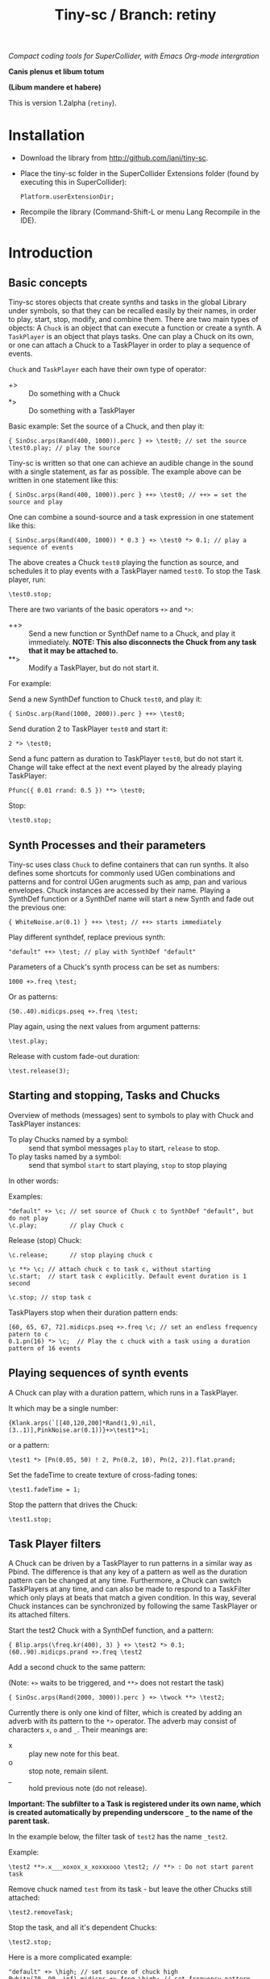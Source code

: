 #+TITLE: Tiny-sc / Branch: retiny

/Compact coding tools for SuperCollider, with Emacs Org-mode intergration/

*Canis plenus et libum totum*

*(Libum mandere et habere)*

This is version 1.2alpha (=retiny=).

* Installation

- Download the library from http://github.com/iani/tiny-sc.
- Place the tiny-sc folder in the SuperCollider Extensions folder (found by executing this in SuperCollider):
  : Platform.userExtensionDir;
- Recompile the library (Command-Shift-L or menu Lang Recompile in the IDE).

* Introduction
:PROPERTIES:
:ID:       C9CDEADF-7149-4422-B02C-8D7A1F0C940C
:eval-id:  121
:END:

** Basic concepts
:PROPERTIES:
:ID:       5236B8F2-072A-4F5E-8C86-A001532D82B2
:eval-id:  842
:END:

Tiny-sc stores objects that create synths and tasks in the global Library under symbols, so that they can be recalled easily by their names, in order to play, start, stop, modify, and combine them.  There are two main types of objects: A =Chuck= is an object that can execute a function or create a synth.  A =TaskPlayer= is an object that plays tasks.  One can play a Chuck on its own, or one can attach a Chuck to a TaskPlayer in order to play a sequence of events.

=Chuck= and =TaskPlayer= each have their own type of operator:

- +> :: Do something with a Chuck
- *> :: Do something with a TaskPlayer

Basic example: Set the source of a Chuck, and then play it:
#+BEGIN_SRC sclang
{ SinOsc.arps(Rand(400, 1000)).perc } +> \test0; // set the source
\test0.play; // play the source
#+END_SRC

Tiny-sc is written so that one can achieve an audible change in the sound with a single statement, as far as possible.  The example above can be written in one statement like this:

#+BEGIN_SRC sclang
{ SinOsc.arps(Rand(400, 1000)).perc } ++> \test0; // ++> = set the source and play
#+END_SRC

One can combine a sound-source and a task expression in one statement like this:

#+BEGIN_SRC sclang
{ SinOsc.arps(Rand(400, 1000)) * 0.3 } +> \test0 *> 0.1; // play a sequence of events
#+END_SRC

The above creates a Chuck =test0= playing the function as source, and schedules it to play events with a TaskPlayer named =test0=.  To stop the Task player, run:

#+BEGIN_SRC sclang
\test0.stop;
#+END_SRC

There are two variants of the basic operators =+>= and =*>=:

- ++> :: Send a new function or SynthDef name to a Chuck, and play it immediately. *NOTE: This also disconnects the Chuck from any task that it may be attached to.*
- **> :: Modify a TaskPlayer, but do not start it.

For example:

Send a new SynthDef function to Chuck =test0=, and play it:

#+BEGIN_SRC sclang
{ SinOsc.arp(Rand(1000, 2000)).perc } ++> \test0;
#+END_SRC

Send duration 2 to TaskPlayer =test0= and start it:

#+BEGIN_SRC sclang
2 *> \test0;
#+END_SRC

Send a func pattern as duration to TaskPlayer =test0=, but do not start it. Change will take effect at the next event played by the already playing TaskPlayer:

#+BEGIN_SRC sclang
Pfunc({ 0.01 rrand: 0.5 }) **> \test0;
#+END_SRC

Stop:
#+BEGIN_SRC sclang
\test0.stop;
#+END_SRC

** Synth Processes and their parameters
:PROPERTIES:
:ID:       5A4BBD0F-7722-42C9-8E7D-50E3AACCAF34
:eval-id:  285
:END:
Tiny-sc uses class =Chuck= to define containers that can run synths. It also defines some shortcuts for commonly used UGen combinations and patterns and for control UGen arugments such as amp, pan and various envelopes.  Chuck instances are accessed by their name.  Playing a SynthDef function or a SynthDef name will start a new Synth and fade out the previous one:

#+BEGIN_SRC sclang
{ WhiteNoise.ar(0.1) } ++> \test; // ++> starts immediately
#+END_SRC

Play different synthdef, replace previous synth:

#+BEGIN_SRC sclang
"default" ++> \test; // play with SynthDef "default"
#+END_SRC

Parameters of a Chuck's synth process can be set as numbers:

#+BEGIN_SRC sclang
1000 +>.freq \test;
#+END_SRC

Or as patterns:

#+BEGIN_SRC sclang
(50..40).midicps.pseq +>.freq \test;
#+END_SRC

Play again, using the next values from argument patterns:

#+BEGIN_SRC sclang
\test.play;
#+END_SRC

Release with custom fade-out duration:

#+BEGIN_SRC sclang
\test.release(3);
#+END_SRC

** Starting and stopping, Tasks and Chucks
:PROPERTIES:
:ID:       54ABF720-6AB1-45C1-B48B-89FB79CC384F
:eval-id:  27
:END:

Overview of methods (messages) sent to symbols to play with Chuck and TaskPlayer instances:

- To play Chucks named by a symbol: :: send that symbol messages =play= to start, =release= to stop.
- To play tasks named by a symbol: :: send that symbol =start= to start playing, =stop= to stop playing

In other words:

Examples:

#+BEGIN_SRC sclang
"default" +> \c; // set source of Chuck c to SynthDef "default", but do not play
\c.play;         // play Chuck c
#+END_SRC

Release (stop) Chuck:

#+BEGIN_SRC sclang
\c.release;      // stop playing chuck c
#+END_SRC

#+BEGIN_SRC sclang
\c **> \c; // attach chuck c to task c, without starting
\c.start;  // start task c explicitly. Default event duration is 1 second
#+END_SRC

#+BEGIN_SRC sclang
\c.stop; // stop task c
#+END_SRC

TaskPlayers stop when their duration pattern ends:

#+BEGIN_SRC sclang
[60, 65, 67, 72].midicps.pseq +>.freq \c; // set an endless frequency patern to c
0.1.pn(16) *> \c;  // Play the c chuck with a task using a duration pattern of 16 events
#+END_SRC

** Playing sequences of synth events
:PROPERTIES:
:ID:       C169857C-C151-4D9B-8BC3-A588AD4FFE59
:eval-id:  206
:END:
A Chuck can play with a duration pattern, which runs in a TaskPlayer.

It which may be a single number:

#+BEGIN_SRC sclang
{Klank.arps(`[[40,120,200]*Rand(1,9),nil,(3..1)],PinkNoise.ar(0.1))}+>\test1*>1;
#+END_SRC

or a pattern:

#+BEGIN_SRC sclang
\test1 *> [Pn(0.05, 50) ! 2, Pn(0.2, 10), Pn(2, 2)].flat.prand;
#+END_SRC

Set the fadeTime to create texture of cross-fading tones:

#+BEGIN_SRC sclang
\test1.fadeTime = 1;
#+END_SRC

Stop the pattern that drives the Chuck:

#+BEGIN_SRC sclang
\test1.stop;
#+END_SRC

** Task Player filters
:PROPERTIES:
:ID:       33EC0959-E840-4DA0-9891-0692387E5332
:eval-id:  626
:END:

A Chuck can be driven by a TaskPlayer to run patterns in a similar way as Pbind.  The difference is that any key of a pattern as well as the duration pattern can be changed at any time.  Furthermore, a Chuck can switch TaskPlayers at any time, and can also be made to respond to a TaskFilter which only plays at beats that match a given condition.  In this way, several Chuck instances can be synchronized by following the same TaskPlayer or its attached filters.

Start the test2 Chuck with a SynthDef function, and a pattern:
#+BEGIN_SRC sclang
{ Blip.arps(\freq.kr(400), 3) } +> \test2 *> 0.1;
(60..90).midicps.prand +>.freq \test2
#+END_SRC

Add a second chuck to the same pattern:

(Note: =+>= waits to be triggered, and =**>= does not restart the task)

#+BEGIN_SRC sclang
{ SinOsc.arps(Rand(2000, 3000)).perc } +> \twock **> \test2;
#+END_SRC

Currently there is only one kind of filter, which is created by adding an adverb with its pattern to the =*>= operator.  The adverb may consist of characters =x=, =o= and =_=.  Their meanings are:

- x :: play new note for this beat.
- o :: stop note, remain silent.
- _ :: hold previous note (do not release).

*Important: The subfilter to a Task is registered under its own name, which is created automatically by prepending underscore =_= to the name of the parent task.*

In the example below, the filter task of =test2= has the name =_test2=.

Example:

#+BEGIN_SRC sclang
\test2 **>.x___xoxox_x_xoxxxooo \test2; // **> : Do not start parent task
#+END_SRC

Remove chuck named =test= from its task - but leave the other Chucks still attached:

#+BEGIN_SRC sclang
\test2.removeTask;
#+END_SRC

Stop the task, and all it's dependent Chucks:

#+BEGIN_SRC sclang
\test2.stop;
#+END_SRC

Here is a more complicated example:

#+BEGIN_SRC sclang
"default" +> \high; // set source of chuck high
Pwhite(70, 90, inf).midicps +>.freq \high; // set frequency pattern for high
{ Blip.arps(Rand(50, 200), Rand(1, 10)).perc * 1.2 } +> \low; // set source of chuck low
\high **> \low; // Make high follow task pattern of low
\low *> 0.1;   // Set and start task pattern of low to play beats at 0.1 seconds
#+END_SRC

Let =high= play a sub-pattern of the TaskPlayer =low=.

#+BEGIN_SRC sclang
\high **>.x___x_xoxoxxxooo \low; // creates filter \_low and attaches chuck \high to it
#+END_SRC

Change the duration pattern of master Task =low=:

#+BEGIN_SRC sclang
\low **> Prand([Pn(0.08, 4), 0.3], inf);
#+END_SRC

Make both =high= and =low= play on the same filter of =low= Task;
#+BEGIN_SRC sclang
\high **>.xooox___xxox_xxxx \low; // create filter \_low and attaches chuck \low to it
\low **> \_low; // also make chuck low follow filter \_low
#+END_SRC

Change base beat pattern and reset =low= to that root pattern:
#+BEGIN_SRC sclang
\low **> 0.2;
#+END_SRC

Change base beat pattern again:
#+BEGIN_SRC sclang
\low **> Prand([Pn(0.12, 4), 0.3, 0.6, Pn(0.06, 2)], inf);
#+END_SRC

Synch chuck =low= with chuck =high= again:
#+BEGIN_SRC sclang
\low **> \_low; // also make chuck low follow filter \_low
#+END_SRC

Stop the master pattern:

#+BEGIN_SRC sclang
\low.stop;
#+END_SRC

** Adding Task filters to Task filters

=\name *>.pattern \othername= Adds a pattern filter to =othername=, *or substitutees the new pattern to an existing pattern filter =othername=*.  In order to add a new pattern filter under an existing pattern filter, use the operator =*>>= or =**>>=.

Examples:

*** Example 1
:PROPERTIES:
:ID:       A5F476EA-3CC8-4DAE-877D-8920CC1B5F07
:eval-id:  128
:END:
#+BEGIN_SRC sclang
{ SinOsc.arps(2000).perc } +> \level1a *> 0.1;
#+END_SRC

#+BEGIN_SRC sclang
{ SinOsc.arps(1800).perc } +> \level2a **>.xo \level1a;
#+END_SRC

#+BEGIN_SRC sclang
{ SinOsc.arps(1500).perc } +> \level3a **>>.xo \_level1a;
#+END_SRC

Add =level1a= as pattern filter of the master task =leval1a=:

#+BEGIN_SRC sclang
\level1a *>.xooxxoxxx \level1a;
#+END_SRC

#+BEGIN_SRC sclang
\level1a.stop;
#+END_SRC

*** Example 2
:PROPERTIES:
:ID:       A8822947-5653-4EB7-8628-6C835652BF5E
:eval-id:  59
:END:
#+BEGIN_SRC sclang
[1800, 2000, 2400].pseq +>.freq \level1b;
{ SinOsc.arps(\freq.kr(400)).sine } +> \level1b *> [0.1, 0.2].pseq;
{ SinOsc.arps(1500).sine } +> \level2b **>.xoo \level1b;
{ SinOsc.arps(1200).sine } +> \level3b **>>.xoo \_level1b;
{ SinOsc.arps(900).sine } +> \level4b **>>.xoo \__level1b;
{ SinOsc.arps(600).sine } +> \level5b **>>.xoo \___level1b;
#+END_SRC

As explained above, the task-filters are stored under names generated automatically by prepending =_= to the name of the parent task.

#+BEGIN_SRC sclang
\level1b.stop;
#+END_SRC

** Linking audio inputs and outputs between synths
:PROPERTIES:
:ID:       EA903FD5-9FE9-4B0A-BEE0-B38C8807810E
:eval-id:  1093
:END:

*** MiniSteno
:PROPERTIES:
:ID:       82520500-1254-4796-A642-7F2141509061
:eval-id:  22
:END:

Note: MiniSteno is inspired by syntax of /Steno/ by Julian Rohrhuber. (See https://github.com/telephon/Steno)

With MiniSteno one can specify the interconnections of several chuck instances to create a tree consisting of parallel and serial branches. The tree is written as a string.  The names of the chucks are separated by ".".  Parentheses () indicate serial interconnections.  Brackets [] indicate parallel intereconnections.  Thus:

#+BEGIN_SRC sclang
"(source.effect)".miniSteno;
#+END_SRC

... creates a serial interconnection between =source= and =effect=.  =effect= reads its input from the output of =source=.

#+BEGIN_SRC sclang
"[c1.c2]".miniSteno;
#+END_SRC

... creates a group of parallel chucks. =c1= and =c2= read from the same input and write to the same output bus.

To install a MiniSteno tree as the root tree that is currently played, send it the message =arlink=.   Examples:

Add 2 chucks =a= and =b= linked together in series:

#+BEGIN_SRC sclang
"(a.b)".arlink;
{ WhiteNoise.arp } ++> \a;
{ Ringz.arp(Inp.ar, LFNoise2.kr(1).range(30, 1000), 1) * 0.2 } ++> \b;
#+END_SRC

Remove the effect from the audible tree:

#+BEGIN_SRC sclang
"a".arlink
#+End_src

Bring back the effect and add a second effect to it, serially:

#+BEGIN_SRC sclang
"(a.b.c)".arlink;
{ Inp.ar.abs * Decay2.kr(Dust.kr(3), 0.1, 0.7) } ++> \c;
#+END_SRC

Linking effects in parallel:

First listen to a single effect in series
#+BEGIN_SRC sclang
"(a.b)".arlink;
{ Blip.arp(LFNoise2.kr(1).range(40, 400), 5) * 2 } ++> \a;
{ Ringz.ar(Inp.ar, LFNoise1.kr(25).range(30, 1000)) * 0.002 } ++> \b;
#+END_SRC

Add a second effect in series
#+BEGIN_SRC sclang
"(a.b.c)".arlink;
{ Inp.ar.abs * LFNoise0.kr(10) } ++> \c;
#+END_SRC

Now in parallel
#+BEGIN_SRC sclang
"(a[b.c])".arlink;
{ Inp.ar.abs.sqrt * LFPulse.kr(LFDNoise1.kr(0.3).range(0.6, 20), 0, 0.8, 0.03) } ++> \c;
#+END_SRC

Vary the effects:
#+BEGIN_SRC sclang
{ Limiter.ar(Ringz.ar(Inp.ar, LFNoise1.kr(10).range(300, 4000)), 0.02) } ++> \b;
{ Inp.ar.sqrt.abs * SinOsc.ar(LFNoise0.kr(10).range(1000, 2000)) * 0.05 } ++> \c;
#+END_SRC

Add slow variations in amplitude to distinguish:
#+BEGIN_SRC sclang
{ Limiter.ar(Ringz.ar(Inp.ar, LFNoise1.kr(10).range(300, 4000)), 0.02) * LFNoise1.kr(0.3) } ++> \b;
{ Inp.ar.sqrt.abs * SinOsc.ar(LFNoise0.kr(10).range(90, 200)) * 0.05 * LFNoise1.kr(0.3) } ++> \c;
#+END_SRC

Release with different durations:

#+BEGIN_SRC sclang
\a.release(10);
\b.release(5);
\c.release(2);
#+END_SRC

** Multiple voice example
:PROPERTIES:
:ID:       CDEFFE5C-E976-4D0C-9983-A5E27467AB0F
:eval-id:  362
:END:

Just a demo with 8 Chuck instances playing on 8 different TaskPlayers.

#+BEGIN_SRC sclang
  (
  { | n |
      var name;
      name = format("multi%", n).asSymbol;
      n = n % 4;
      {
          Blip.arps(
              1 + n / 2 * Line.kr(Rand(20, 80).midicps, Rand(20, 80).midicps, Rand(0.1, 1)),
              Line.kr(Rand(5, 25), Rand(5, 25), 0.5)
          ).perform([\perc, \sine]@@n)
      } +> name;

      ([0.25.pn(14), 5 ! 3, 1, 2, 0.1 ! 10, 3] / (0.5 + (n / 4))).flat.prand *> name;
  } ! 8;
  )
#+END_SRC

Use task filters to change density of the texture:

#+BEGIN_SRC sclang
\multi0 **>.xoooo \multi0; // use **> to prevent re-starting the master Task
\multi1 **>.xoooo \multi1;
\multi2 **>.xoooo \multi2;
\multi3 **>.x \multi3;
\multi4 **>.xoooo \multi4;
\multi5 **>.xoooo \multi5;
\multi6 **>.xoooo \multi6;
\multi7 **>.xoooo \multi7;
#+END_SRC

Variation 1:

#+BEGIN_SRC sclang
\multi0 **>.xoooo \multi0;
\multi1 **>.o \multi1;
\multi2 **>.o \multi2;
\multi3 **>.x \multi3;
\multi4 **>.o \multi4;
\multi5 **>.o \multi5;
\multi6 **>.o \multi6;
\multi7 **>.xo \multi7;
#+END_SRC

Variation 2:

#+BEGIN_SRC sclang
\multi7 **> \multi7;
\multi6 **>.xo \multi7;
\multi5 **>>.xo \_multi7;
\multi4 **>>.xo \__multi7;
\multi3 **>>.xo \___multi7;
\multi2 **>>.xo \____multi7;
\multi1 **>>.xo \_____multi7;
\multi0 **>>.xo \______multi7;
#+END_SRC

Variation 3:

#+BEGIN_SRC sclang
\multi7 *> 0.1;
#+END_SRC

Variation 4:

#+BEGIN_SRC sclang
([0.25.pn(14), 5 ! 3, 1, 0.4 ! 10, 0.1 ! 20, 3] / 4).flat.prand *> \multi7;
{ | n | Pfunc({ 0.01 exprand: 0.35 }) +>.amp format("multi%", n).asSymbol } ! 8;
#+END_SRC

Variation 5:

#+BEGIN_SRC sclang
([0.25.pn(14), 5 ! 3, 1, 0.4 ! 10, 0.1 ! 20, 3] / 4).flat.prand *> \multi7;
\multi7 **> \multi7;
\multi6 **>.xo \multi7;
\multi5 **>>.xo \_multi7;
\multi4 **>>.xo \__multi7;
([0.25.pn(14), 5 ! 3, 1, 0.4 ! 10, 0.1 ! 20, 3]).flat.prand *> \multi3;
\multi3 **>.xoo \multi3;
\multi2 **>>.xoo \_multi3;
\multi1 **>>.xoo \__multi3;
\multi0 **>>.xoo \___multi3;
#+END_SRC

To end the sound, stop all tasks:
#+BEGIN_SRC sclang
TaskPlayer.stopAll;
#+END_SRC

Now gradually build some background texture and rhythms with the same synth sources:
#+BEGIN_SRC sclang
0.01 *> \multi0;
#+END_SRC

#+BEGIN_SRC sclang
0.1 *> \multi1;
#+END_SRC

#+BEGIN_SRC sclang
\multi2 **>>.xo \multi1;
0.5 +>.amp \multi2;
#+END_SRC

#+BEGIN_SRC sclang
\multi3 **>>.xo \_multi1;
#+END_SRC
** Speed Limits
:PROPERTIES:
:ID:       0CE4F19D-DD04-439B-86AE-CDC6343E5882
:eval-id:  96
:END:

Using the precise SynthDef loading method of =SynthDefLoader= as of v1.2.2alpha, playing patterns with up to 500 events per second is safe, with light-weight SynthDefs, when there is only one task-thread playing, and dependent on general CPU capacity and other load on the machine.  See: [[file:./StressTests.scd][StressTests.scd]].
